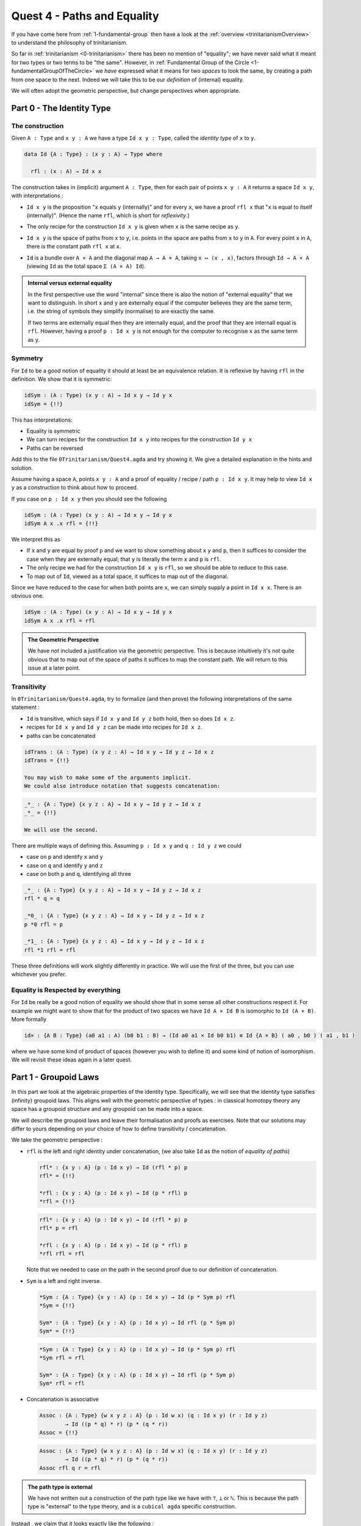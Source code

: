 .. _pathsAndEquality:

****************************
Quest 4 - Paths and Equality
****************************

If you have come here from :ref:`1-fundamental-group`
then have a look at the :ref:`overview <trinitarianismOverview>`
to understand the philosophy of trinitarianism.

So far in :ref:`trinitarianism <0-trinitarianism>`
there has been no mention of "equality";
we have never said what it meant for two
types or two terms to be "the same".
However, in :ref:`Fundamental Group of the Circle <1-fundamentalGroupOfTheCircle>`
we *have* expressed what it means for two *spaces* to look the same,
by creating a path from one space to the next.
Indeed we will take this to be our *definition* of (internal) equality.

We will often adopt the geometric perspective,
but change perspectives when appropriate.

Part 0 - The Identity Type
==========================

The construction
----------------

Given ``A : Type``  and  ``x y : A`` we have a type
``Id x y : Type``, called the *identity type* of ``x`` to ``y``.

.. code:: agda

   data Id {A : Type} : (x y : A) → Type where

     rfl : (x : A) → Id x x

The construction takes in (implicit) argument ``A : Type``,
then for each pair of points ``x y : A`` it returns a space ``Id x y``,
with interpretations :

- ``Id x y`` is the proposition "``x`` equals ``y`` (internally)"
  and for every ``x``, we have a proof ``rfl x`` that
  "``x`` is equal to itself (internally)".
  (Hence the name ``rfl``, which is short for *reflexivity*.)
- The only recipe for the construction ``Id x y`` is given when
  ``x`` is the same recipe as ``y``.
- ``Id x y`` is the space of paths from ``x`` to ``y``, i.e. points
  in the space are paths from ``x`` to ``y`` in ``A``.
  For every point ``x`` in ``A``,
  there is the constant path ``rfl x`` at ``x``.
- ``Id`` is a bundle over ``A × A`` and the diagonal map ``A → A × A``,
  taking ``x ↦ (x , x)``,
  factors through ``Id → A × A``
  (viewing ``Id`` as the total space ``Σ (A × A) Id``).

  .. image:: images/idType.png
     :width: 500
     :alt: idType

.. picture latex https://q.uiver.app/?q=WzAsNCxbMiwwLCJcXHN1bV97KHgseSk6IEEgXFx0aW1lcyBBfSBcXG1hdGhybXtJZH0gKHggLCB5KSJdLFswLDAsIkEiXSxbMiwyLCJBIFxcdGltZXMgQSJdLFs0LDBdLFsxLDAsInggXFxtYXBzdG8gKHgseCxcXG1hdGhybXtyZWZsfSkiXSxbMSwyLCJcXG1hdGhybXtkaWFnb25hbH0iLDJdLFswLDIsIih4LHkscCkgXFxtYXBzdG8gKHgseSkiXV0=

.. admonition:: Internal versus external equality

  In the first perspective use the word "internal"
  since there is also the notion of "external equality"
  that we want to distinguish.
  In short ``x`` and ``y`` are externally equal if
  the computer believes they are the same term,
  i.e. the string of symbols they simplify (normalise) to are
  exactly the same.

  If two terms are externally equal then they are internally equal,
  and the proof that they are internall equal is ``rfl``.
  However, having a proof ``p : Id x y`` is not enough for
  the computer to recognise ``x`` as the same term as ``y``.


Symmetry
--------

For ``Id`` to be a good notion of equality it should at least be
an equivalence relation.
It is reflexive by having ``rfl`` in the definition.
We show that it is symmetric:

.. code:: agda

   idSym : (A : Type) (x y : A) → Id x y → Id y x
   idSym = {!!}

This has interpretations:

- Equality is symmetric
- We can turn recipes for the construction ``Id x y``
  into recipes for the construction ``Id y x``
- Paths can be reversed

Add this to the file ``0Trinitarianism/Quest4.agda``
and try showing it.
We give a detailed explanation in the hints and solution.

.. raw:: html

   <p>
   <details>
   <summary>Hint 0</summary>

Assume having a space ``A``, points ``x y : A`` and
a proof of equality / recipe / path ``p : Id x y``.
It may help to view ``Id x y`` as a construction
to think about how to proceed.

.. raw:: html

   </details>
   </p>

.. raw:: html

   <p>
   <details>
   <summary>Hint 1</summary>

If you case on ``p : Id x y``
then you should see the following

.. code:: agda

   idSym : (A : Type) (x y : A) → Id x y → Id y x
   idSym A x .x rfl = {!!}

We interpret this as

- If ``x`` and ``y`` are equal by proof ``p``
  and we want to show something about ``x``
  ``y`` and ``p``, then it suffices to consider
  the case when they are externally equal;
  that ``y`` is literally the term ``x`` and ``p`` is ``rfl``.
- The only recipe we had for the construction ``Id x y``
  is ``rfl``, so we should be able to reduce to this case.
- To map out of ``Id``, viewed as a total space,
  it suffices to map out of the diagonal.

.. image:: images/idRec
   :width: 500
   :alt: idRec

.. raw:: html

   </details>
   </p>

.. raw:: html

  <p>
  <details>
  <summary>Solution</summary>

Since we have reduced to the case for when both points are ``x``,
we can simply supply a point in ``Id x x``.
There is an obvious one.

.. code:: agda

   idSym : (A : Type) (x y : A) → Id x y → Id y x
   idSym A x .x rfl = rfl

.. raw:: html

  </details>
  </p>

.. admonition:: The Geometric Perspective

   We have *not* included a justification via the geometric perspective.
   This is because intuitively it's not quite obvious that to map out
   of the space of paths it suffices to map the constant path.
   We will return to this issue at a later point.

   .. link to justifying J

Transitivity
------------

In ``0Trinitarianism/Quest4.agda``, try to formalize (and then prove)
the following interpretations of the same statement :

- ``Id`` is transitive, which says if ``Id x y`` and ``Id y z`` both hold, then
  so does ``Id x z``.
- recipes for ``Id x y`` and ``Id y z`` can be made into recipes for ``Id x z``.
- paths can be concatenated

.. raw:: html

  <p>
  <details>
  <summary>The statement</summary>

.. code:: agda

   idTrans : (A : Type) (x y z : A) → Id x y → Id y z → Id x z
   idTrans = {!!}

   You may wish to make some of the arguments implicit.
   We could also introduce notation that suggests concatenation:

.. code:: agda

   _*_ : {A : Type} {x y z : A} → Id x y → Id y z → Id x z
   _*_ = {!!}

   We will use the second.

.. raw:: html

  </details>
  </p>

.. raw:: html

  <p>
  <details>
  <summary>Hints</summary>

There are multiple ways of defining this.
Assuming ``p : Id x y`` and ``q : Id y z``
we could

- case on ``p`` and identify ``x`` and ``y``
- case on ``q`` and identify ``y`` and ``z``
- case on both ``p`` and ``q``, identifying all three

.. raw:: html

  </details>
  </p>

.. raw:: html

  <p>
  <details>
  <summary>Solutions</summary>

.. code:: agda

   _*_ : {A : Type} {x y z : A} → Id x y → Id y z → Id x z
   rfl * q = q

   _*0_ : {A : Type} {x y z : A} → Id x y → Id y z → Id x z
   p *0 rfl = p

   _*1_ : {A : Type} {x y z : A} → Id x y → Id y z → Id x z
   rfl *1 rfl = rfl

These three definitions will work slightly differently in practice.
We will use the first of the three,
but you can use whichever you prefer.

.. raw:: html

  </details>
  </p>

Equality is Respected by everything
-----------------------------------

For ``Id`` be really be a good notion of equality we should show that
in some sense all other constructions respect it.
For example we might want to show that for the product of two spaces
we have ``Id A × Id B`` is isomorphic to ``Id (A × B)``.
More formally

.. code:: agda

   id× : {A B : Type} (a0 a1 : A) (b0 b1 : B) → (Id a0 a1 × Id b0 b1) ≅ Id {A × B} ( a0 , b0 ) ( a1 , b1 )

where we have some kind of product of spaces (however you wish to define it)
and some kind of notion of isomorphism.
We will revisit these ideas again in a later quest.

.. missing link to later quest

Part 1 - Groupoid Laws
======================

In this part we look at the algebraic properties of the identity type.
Specifically, we will see that the identity type satisfies (infinity) groupoid
laws.
This aligns well with the geometric perspective of types :
in classical homotopy theory any space has a groupoid structure
and any groupoid can be made into a space.

We will describe the groupoid laws and leave their formalisation
and proofs as exercises.
Note that our solutions may differ to yours depending on
your choice of how to define transitivity / concatenation.

We take the geometric perspective :

- ``rfl`` is the left and right identity under concatenation,
  (we also take ``Id`` as the notion of *equality of paths*)

  .. raw:: html

     <p>
     <details>
     <summary>The statements</summary>

  .. code:: agda

     rfl* : {x y : A} (p : Id x y) → Id (rfl * p) p
     rfl* = {!!}

     *rfl : {x y : A} (p : Id x y) → Id (p * rfl) p
     *rfl = {!!}


  .. raw:: html

     </details>
     </p>

  .. raw:: html

     <p>
     <details>
     <summary>Solutions</summary>

  .. code:: agda

     rfl* : {x y : A} (p : Id x y) → Id (rfl * p) p
     rfl* p = rfl

     *rfl : {x y : A} (p : Id x y) → Id (p * rfl) p
     *rfl rfl = rfl

  Note that we needed to case on the path in the second proof
  due to our definition of concatenation.

  .. raw:: html

     </details>
     </p>

- ``Sym`` is a left and right inverse.

  .. raw:: html

     <p>
     <details>
     <summary>The statements</summary>

  .. code:: agda

     *Sym : {A : Type} {x y : A} (p : Id x y) → Id (p * Sym p) rfl
     *Sym = {!!}

     Sym* : {A : Type} {x y : A} (p : Id x y) → Id rfl (p * Sym p)
     Sym* = {!!}

  .. raw:: html

     </details>
     </p>

  .. raw:: html

     <p>
     <details>
     <summary>Solutions</summary>

  .. code:: agda

     *Sym : {A : Type} {x y : A} (p : Id x y) → Id (p * Sym p) rfl
     *Sym rfl = rfl

     Sym* : {A : Type} {x y : A} (p : Id x y) → Id rfl (p * Sym p)
     Sym* rfl = rfl

  .. raw:: html

     </details>
     </p>

- Concatenation is associative

  .. raw:: html

     <p>
     <details>
     <summary>The statement</summary>

  .. code:: agda

     Assoc : {A : Type} {w x y z : A} (p : Id w x) (q : Id x y) (r : Id y z)
             → Id ((p * q) * r) (p * (q * r))
     Assoc = {!!}
   
  .. raw:: html

     </details>
     </p>

  .. raw:: html

     <p>
     <details>
     <summary>Solution</summary>

  .. code:: agda

     Assoc : {A : Type} {w x y z : A} (p : Id w x) (q : Id x y) (r : Id y z)
             → Id ((p * q) * r) (p * (q * r))
     Assoc rfl q r = rfl

  .. raw:: html

     </details>
     </p>



..
   - exercise on mapping out of Id
     - note that geometric interpretation fails
       and promise justification later
     - defining sym, trans
     - groupoid laws A.K.A. types are infinity groupoids hence
       geometric interpretation of types
   - justifyig J geometrically
     - transport + paths out of x contractible to refl x
     - J and JRefl as the recursor and "computational rule"
       for path type
     - exercise : Id x y ≡ Path x y
   - paths in various types
     - pi types
       - funExt
     - sigma types
       - heterogenous paths§
     - universe ? ? ? univalence




.. admonition:: The path type is external

   We have not written out a construction of the path type
   like we have with ``⊤``, ``⊥`` or ``ℕ``.
   This is because the path type is "external" to the type theory,
   and is a ``cubical agda`` specific construction.

Instead , we claim that it looks exactly like the following :

.. code:: agda

   data _≣_ {A : Type} : (x y : A) → Type where

     rfl : (x : A) → x ≣ x



Part 0 - Refl
=============================

Paths As Equality
-----------------

We first take a philosophical detour, which will soon bring rewards.
Let us try naively interpreting some statements in two ways.

- The first is as usual, reading ``x ≡ y`` as the space of paths and
  ``p : x ≡ y`` as a path ``p`` from ``x`` to ``y``.
- The second is reading ``x ≡ y`` as the proposition ``x`` *equals* ``y`` and
  ``p : x ≡ y`` as a proof ``p`` that ``x`` *equals* ``y``.

Recall that in the ``agda`` library we have

.. code:: agda

   refl : {A : Type} {x : A} → x ≡ x

.. raw:: html

   <p>
   <details>
   <summary>Implicit arguments</summary>

.. tip::

   In ``agda`` we can have a way of introducing
   *implicit* arguments of a function.
   We do that by just using curley braces ``{ }`` instead
   of round braces.
   This is why when we use ``refl`` we don't need to mention
   the inputs ``A`` and ``x``,
   ``agda`` is smart enough to figure them out itself.

.. raw:: html

   </details>
   </p>

We can read this as

- For any space ``A`` and point ``x`` in ``A`` we have a (constant) path
  from ``x`` to itself.
- Reflexivity; for any space ``A`` and point ``x`` in ``A`` we have a proof
  that ``x`` is equal to itself.

We also have the statement

.. code:: agda

   sym : {A : Type} {x y : A} → x ≡ y → y ≡ x

We can read this as

- Paths can be reversed.
- Symmetry; for any space ``A`` point ``x`` and ``y`` in ``A``
  if we have a proof that ``x`` equals ``y`` then
  we can turn that into a proof that ``y`` equals ``x``.

Furthermore we have

.. code:: agda

   _∙_ : {A : Type} {x y z : A} (p : x ≡ y) (q : y ≡ z) → x ≡ z

- We can concatenate paths.
- Transitivity; if we have proofs that
  ``x`` equals ``y`` and ``y`` equals ``z`` then
  we get a proof that ``x`` equals ``z``

We can review what we have shown before in this perspective

- ``a ≡ b → ⊥`` can be read as ``a`` is not equal to ``b``
  since assuming a proof that ``a`` is equal to ``b``
  we have a point in the empty space.
- In showing an isomorphism between spaces
  we must show that two functions satisfy ``fun (inv x) ≡ x``
  for each ``x`` in the domain.
  This can now be read as ``fun`` composed with ``inv``
  is equal to the identity on points.
- ``endPt`` (``subst`` for substitute in the library)
  takes a bundle and a proof that ``x ≡ y`` in the base space
  and substitutes ``x`` for ``y``,
  hence replacing a point in the fiber of ``x``
  with a point in the fiber of ``y``.
- ``cong : (f : A → B) → (p : x ≡ y) → f x ≡ f y``
  says that if two points are equal then their images are equal.
- ``true`` is not equal to ``false``
- ``refl`` is not equal to ``loop``
- ``flipPath : Bool ≡ Bool`` is a non-trivial equality
  between ``Bool`` and itself.


.. important::

   In HoTT the fact that two things are equal
   may not have a unique proof.
   We have seen that ``refl`` and ``loop``
   are both proofs that ``base`` is equal to itself,
   but we showed that these proofs are not equal.
   This is an example of proof relevance;
   that we care about which proof of equality we give.

.. admonition:: Trinitarianism

   It is *not just the path space* that can be
   interpreted as a proposition.
   To have a proper introduction to this perspective
   see our arc on :ref:`trinitarianism <0-trinitarianism>`.

From now on we will switch between these perspectives
depending on which is more appropriate.
The "equality" point of view will help us to motivate important proofs.
